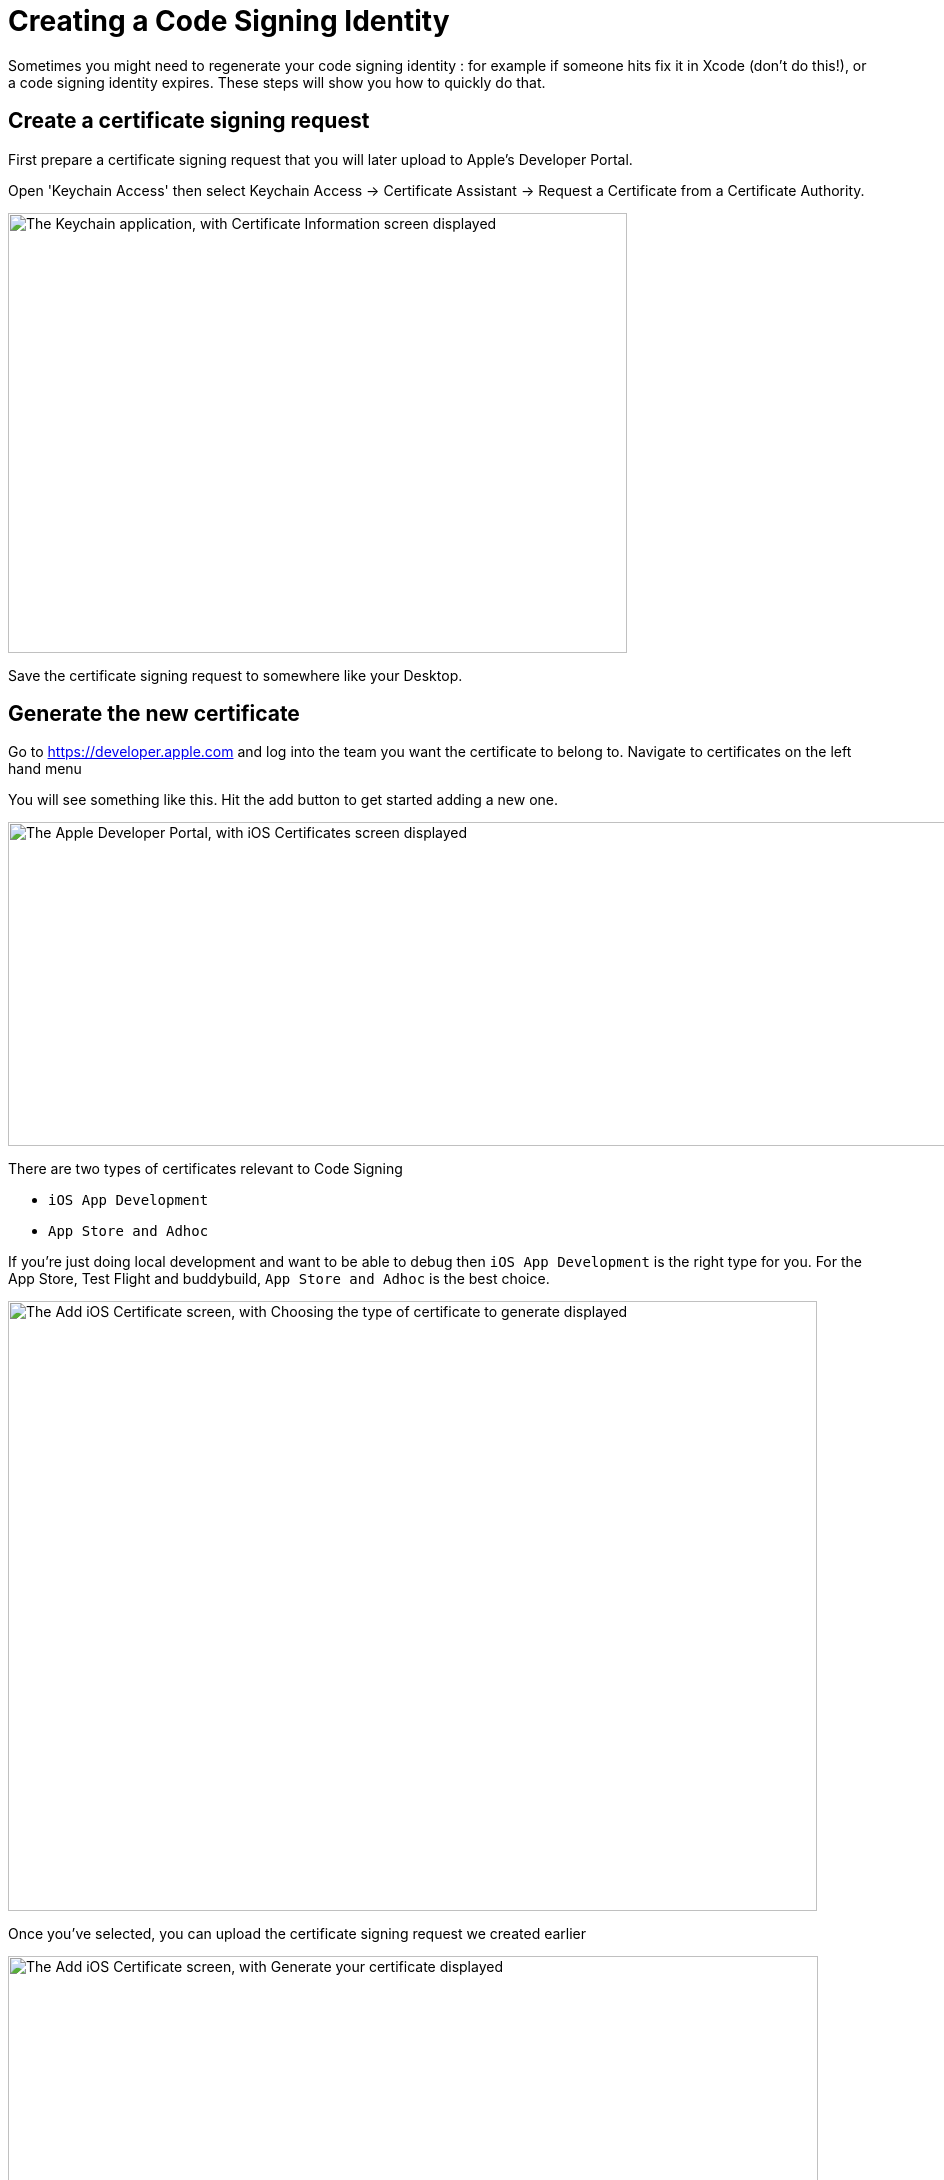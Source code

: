 = Creating a Code Signing Identity

Sometimes you might need to regenerate your code signing identity : for
example if someone hits fix it in Xcode (don't do this!), or a code
signing identity expires. These steps will show you how to quickly do
that.

== Create a certificate signing request

First prepare a certificate signing request that you will later upload
to Apple's Developer Portal.

Open 'Keychain Access' then select Keychain Access -> Certificate
Assistant -> Request a Certificate from a Certificate Authority.

image:img/Screen-Shot-2015-12-11-at-11.32.36-AM.png["The Keychain
application, with Certificate Information screen displayed", 619, 440]

Save the certificate signing request to somewhere like your Desktop.


== Generate the new certificate

Go to https://developer.apple.com and log into the team you want the
certificate to belong to. Navigate to certificates on the left hand menu

You will see something like this. Hit the add button to get started
adding a new one.

image:img/Screen-Shot-2015-12-11-at-11.34.10-AM.png["The Apple
Developer Portal, with iOS Certificates screen displayed", 1366, 324]

There are two types of certificates relevant to Code Signing

- `iOS App Development`
- `App Store and Adhoc`

If you're just doing local development and want to be able to debug then
`iOS App Development` is the right type for you. For the App Store, Test
Flight and buddybuild, `App Store and Adhoc` is the best choice.

image:img/Screen-Shot-2015-12-11-at-11.34.36-AM.png["The Add iOS
Certificate screen, with Choosing the type of certificate to generate
displayed", 809, 610]

Once you've selected, you can upload the certificate signing request we
created earlier

image:img/Screen-Shot-2015-12-11-at-11.35.14-AM.png["The Add iOS
Certificate screen, with Generate your certificate displayed", 810, 619]

When this is completed, download it, and then double-click on the file
which will import it into your keychain. You're all set up to code sign
locally now, but there's one more step to share that with buddybuild.


== Add the new code signing identity to buddybuild

Open Keychain and look for the certificate you just created (it will
have today's date to make it easier to find).

Also, make sure you have the Certificates category selected to make it
easier to find.

image:img/Screen-Shot-2015-12-11-at-11.51.41-AM.png["The certificate
categories in Keychain", 147, 164]

Then right click on it and chose export and save the `.p12` file
somewhere.

image:img/Screen-Shot-2015-12-11-at-11.36.55-AM.png["The right-click
menu for a certificate", 1152, 190]

Now go over to the buddybuild dashboard and click on **App Settings**.

image:img/Builds---Settings.png["The buddybuild dashboard", 1500, 483]

In the left navigation, click on Build settings, then **Code signing**.

image:img/Settings---Code-Signing---menu.png["The Code signing button",
1500, 760]

Next, click on **Upload new certificates**.

image:img/Settings---Code-Signing.png["The Upload new certificates
button", 1500, 317]

Select **the Manual Way** tab, and upload your code signing identity.

image:img/Settings---Code-Signing---Manual.png["The Upload certificates
and provisioning profiles screen", 1500, 800]

You should be all set with your new code signing identity. You may have
to generate new provisioning profiles too. The easiest way to do this is
to link:../../../integrations/itunes_connect.adoc[connect buddybuild to
your Apple Developer account] and buddybuild will manage the
provisioning profiles for you.
